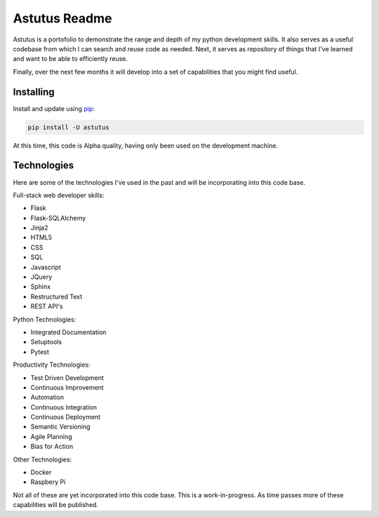 Astutus Readme
==============

Astutus is a portofolio to demonstrate the range and depth of my
python development skills.  It also serves as a useful codebase
from which I can search and reuse code as needed. Next, it
serves as repository of things that I've learned and want to be
able to efficiently reuse.

Finally, over the next few months it will develop into
a set of capabilities that you might find useful.

Installing
----------

Install and update using `pip`_:

.. _pip: https://pip.pypa.io/en/stable/quickstart/

.. code-block:: text

    pip install -U astutus

At this time, this code is Alpha quality, having only been used
on the development machine.


Technologies
------------

Here are some of the technologies I've used in the past and will
be incorporating into this code base.

Full-stack web developer skills:

- Flask
- Flask-SQLAlchemy
- Jinja2
- HTML5
- CSS
- SQL
- Javascript
- JQuery
- Sphinx
- Restructured Text
- REST API's


Python Technologies:

- Integrated Documentation
- Setuptools
- Pytest

Productivity Technologies:

- Test Driven Development
- Continuous Improvement
- Automation
- Continuous Integration
- Continuous Deployment
- Semantic Versioning
- Agile Planning
- Bias for Action

Other Technologies:

- Docker
- Raspbery Pi

Not all of these are yet incorporated into this code base.
This is a work-in-progress.  As time passes more of these
capabilities will be published.
